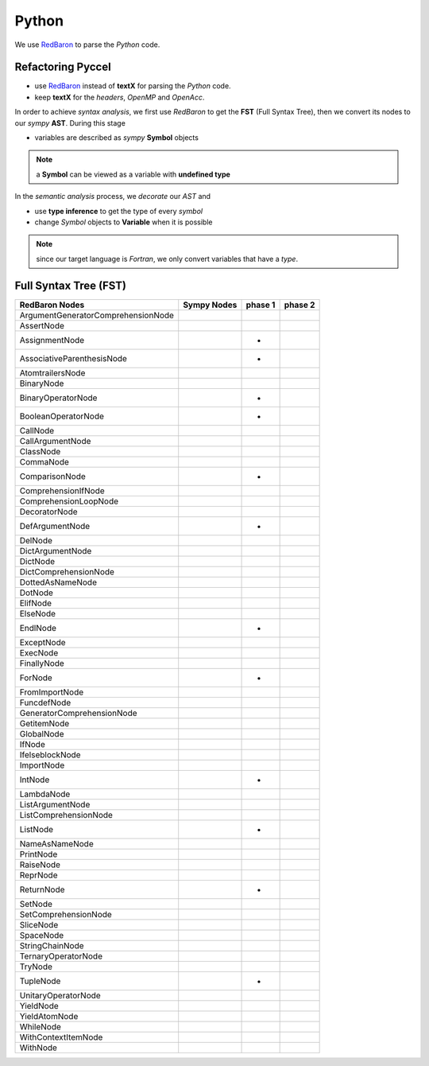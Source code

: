 Python
******

We use RedBaron_ to parse the *Python* code.

.. _RedBaron: https://github.com/PyCQA/redbaron


Refactoring Pyccel
^^^^^^^^^^^^^^^^^^

- use RedBaron_ instead of **textX** for parsing the *Python* code.

- keep **textX** for the *headers*, *OpenMP* and *OpenAcc*.

.. todo:: add the new diagram


.. tikz:: Constructing the AST for pure python code (no OpenMP/OpenACC). 

  \node[draw=black, rectangle, fill=red!40] (fst)  
  at (0,0)  {FST};

  \node at (0.5,0) [color=gray,above=3mm,right=0mm,font=\fontsize{10}{10.2}] {syntax};
  \node at (0.5,0) [color=gray,below=3mm,right=0mm,font=\fontsize{10}{10.2}] {analysis};

  \node[draw=black, rectangle, fill=red!20, font=\fontsize{10}{10.2}] (ast1)  
  at (3,0)  {AST};

  \node at (3.5,0) [color=gray,above=3mm,right=0mm,font=\fontsize{9}{10.2}] {semantic};
  \node at (3.5,0) [color=gray,below=3mm,right=0mm,font=\fontsize{9}{10.2}] {analysis};

  \node[draw=black, rectangle, fill=green!20, font=\fontsize{10}{10.2}] (ast2)  
  at (7,0)  {Decorated AST};

  \draw[->,very thick] (fst)  -- (ast1) ;
  \draw[->,very thick] (ast1) -- (ast2) ;

In order to achieve *syntax analysis*, we first use *RedBaron* to get the **FST** (Full Syntax Tree), then we convert its nodes to our *sympy* **AST**. During this stage

- variables are described as *sympy* **Symbol** objects

.. note:: a **Symbol** can be viewed as a variable with **undefined type**

In the *semantic analysis* process, we *decorate* our *AST* and

- use **type inference** to get the type of every *symbol*

- change *Symbol*  objects to **Variable** when it is possible 


.. note:: since our target language is *Fortran*, we only convert variables that have a *type*. 

Full Syntax Tree (FST)
^^^^^^^^^^^^^^^^^^^^^^

===================================   =============  =========  =========  
         RedBaron Nodes                Sympy Nodes    phase 1    phase 2
===================================   =============  =========  =========
ArgumentGeneratorComprehensionNode
AssertNode
AssignmentNode                                            +
AssociativeParenthesisNode                                +
AtomtrailersNode
BinaryNode
BinaryOperatorNode                                        + 
BooleanOperatorNode                                       +
CallNode
CallArgumentNode
ClassNode
CommaNode
ComparisonNode                                            +
ComprehensionIfNode
ComprehensionLoopNode
DecoratorNode
DefArgumentNode                                           +
DelNode
DictArgumentNode
DictNode
DictComprehensionNode
DottedAsNameNode
DotNode
ElifNode
ElseNode
EndlNode                                                  +
ExceptNode
ExecNode
FinallyNode
ForNode                                                   +
FromImportNode
FuncdefNode
GeneratorComprehensionNode
GetitemNode
GlobalNode
IfNode
IfelseblockNode
ImportNode
IntNode                                                   +
LambdaNode
ListArgumentNode
ListComprehensionNode
ListNode                                                  +
NameAsNameNode
PrintNode
RaiseNode
ReprNode
ReturnNode                                                +
SetNode
SetComprehensionNode
SliceNode
SpaceNode
StringChainNode
TernaryOperatorNode
TryNode
TupleNode                                                 +
UnitaryOperatorNode
YieldNode
YieldAtomNode
WhileNode
WithContextItemNode
WithNode
===================================   =============  =========  =========  
